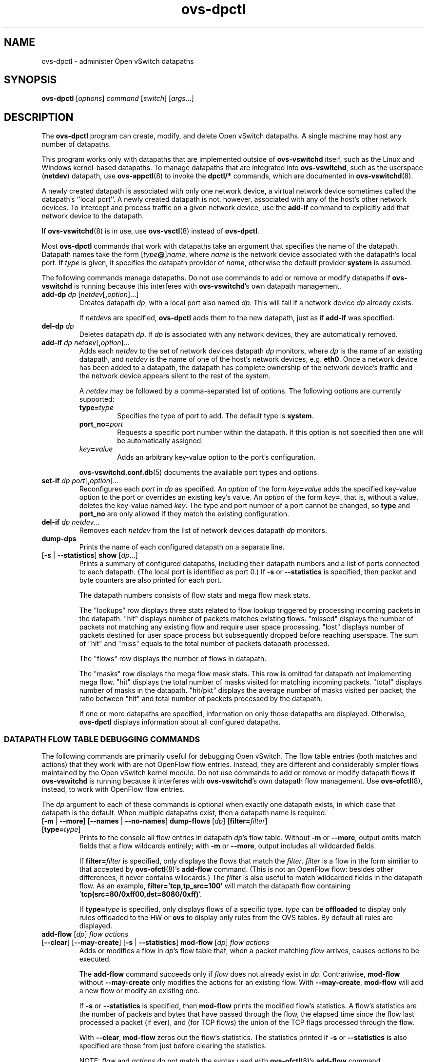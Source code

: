 .de IQ
.  br
.  ns
.  IP "\\$1"
..
.TH ovs\-dpctl 8 "2.10.1" "Open vSwitch" "Open vSwitch Manual"
.ds PN ovs\-dpctl
.
.SH NAME
ovs\-dpctl \- administer Open vSwitch datapaths
.
.SH SYNOPSIS
.B ovs\-dpctl
[\fIoptions\fR] \fIcommand \fR[\fIswitch\fR] [\fIargs\fR\&...]
.
.SH DESCRIPTION
.PP
The \fBovs\-dpctl\fR program can create, modify, and delete Open vSwitch
datapaths.  A single machine may host any number of datapaths.
.PP
This program works only with datapaths that are implemented outside of
\fBovs\-vswitchd\fR itself, such as the Linux and Windows kernel-based
datapaths.  To manage datapaths that are integrated into
\fBovs\-vswitchd\fR, such as the userspace (\fBnetdev\fR) datapath,
use \fBovs\-appctl\fR(8) to invoke the \fBdpctl/*\fR commands, which
are documented in \fBovs\-vswitchd\fR(8).
.PP
A newly created datapath is associated with only one network device, a
virtual network device sometimes called the datapath's ``local port''.
A newly created datapath is not, however, associated with any of the
host's other network devices.  To intercept and process traffic on a
given network device, use the \fBadd\-if\fR command to explicitly add
that network device to the datapath.
.PP
If \fBovs\-vswitchd\fR(8) is in use, use \fBovs\-vsctl\fR(8) instead
of \fBovs\-dpctl\fR.
.PP
Most \fBovs\-dpctl\fR commands that work with datapaths take an
argument that specifies the name of the datapath.  Datapath names take
the form [\fItype\fB@\fR]\fIname\fR, where \fIname\fR is the network
device associated with the datapath's local port.  If \fItype\fR is
given, it specifies the datapath provider of \fIname\fR, otherwise the
default provider \fBsystem\fR is assumed.
.PP
The following commands manage datapaths.
.
.ds DX
.de DO
\\$1 \\$2 \\$3
..
Do not use commands to add or remove or modify datapaths if
\fBovs\-vswitchd\fR is running because this interferes with
\fBovs\-vswitchd\fR's own datapath management.
.TP
\*(DX\fBadd\-dp \fIdp\fR [\fInetdev\fR[\fB,\fIoption\fR]...]
Creates datapath \fIdp\fR, with a local port also named \fIdp\fR.
This will fail if a network device \fIdp\fR already exists.
.IP
If \fInetdev\fRs are specified, \fB\*(PN\fR adds them to the
new datapath, just as if \fBadd\-if\fR was specified.
.
.TP
\*(DX\fBdel\-dp \fIdp\fR
Deletes datapath \fIdp\fR.  If \fIdp\fR is associated with any network
devices, they are automatically removed.
.
.TP
\*(DX\fBadd\-if \fIdp netdev\fR[\fB,\fIoption\fR]...
Adds each \fInetdev\fR to the set of network devices datapath
\fIdp\fR monitors, where \fIdp\fR is the name of an existing
datapath, and \fInetdev\fR is the name of one of the host's
network devices, e.g. \fBeth0\fR.  Once a network device has been added
to a datapath, the datapath has complete ownership of the network device's
traffic and the network device appears silent to the rest of the
system.
.IP
A \fInetdev\fR may be followed by a comma-separated list of options.
The following options are currently supported:
.
.RS
.IP "\fBtype=\fItype\fR"
Specifies the type of port to add.  The default type is \fBsystem\fR.
.IP "\fBport_no=\fIport\fR"
Requests a specific port number within the datapath.  If this option is
not specified then one will be automatically assigned.
.IP "\fIkey\fB=\fIvalue\fR"
Adds an arbitrary key-value option to the port's configuration.
.RE
.IP
\fBovs\-vswitchd.conf.db\fR(5) documents the available port types and
options.
.
.IP "\*(DX\fBset\-if \fIdp port\fR[\fB,\fIoption\fR]..."
Reconfigures each \fIport\fR in \fIdp\fR as specified.  An
\fIoption\fR of the form \fIkey\fB=\fIvalue\fR adds the specified
key-value option to the port or overrides an existing key's value.  An
\fIoption\fR of the form \fIkey\fB=\fR, that is, without a value,
deletes the key-value named \fIkey\fR.  The type and port number of a
port cannot be changed, so \fBtype\fR and \fBport_no\fR are only allowed if
they match the existing configuration.
.TP
\*(DX\fBdel\-if \fIdp netdev\fR...
Removes each \fInetdev\fR from the list of network devices datapath
\fIdp\fR monitors.
.
.TP
\*(DX\fBdump\-dps\fR
Prints the name of each configured datapath on a separate line.
.
.TP
.DO "[\fB\-s\fR | \fB\-\-statistics\fR]" "\*(DX\fBshow" "\fR[\fIdp\fR...]"
Prints a summary of configured datapaths, including their datapath
numbers and a list of ports connected to each datapath.  (The local
port is identified as port 0.)  If \fB\-s\fR or \fB\-\-statistics\fR
is specified, then packet and byte counters are also printed for each
port.
.IP
The datapath numbers consists of flow stats and mega flow mask stats.
.IP
The "lookups" row displays three stats related to flow lookup triggered
by processing incoming packets in the datapath. "hit" displays number
of packets matches existing flows. "missed" displays the number of
packets not matching any existing flow and require user space processing.
"lost" displays number of packets destined for user space process but
subsequently dropped before reaching userspace. The sum of "hit" and "miss"
equals to the total number of packets datapath processed.
.IP
The "flows" row displays the number of flows in datapath.
.IP
The "masks" row displays the mega flow mask stats. This row is omitted
for datapath not implementing mega flow. "hit" displays the total number
of masks visited for matching incoming packets. "total" displays number of
masks in the datapath. "hit/pkt" displays the average number of masks
visited per packet; the ratio between "hit" and total number of
packets processed by the datapath.
.IP
If one or more datapaths are specified, information on only those
datapaths are displayed.  Otherwise, \fB\*(PN\fR displays information
about all configured datapaths.
.SS "DATAPATH FLOW TABLE DEBUGGING COMMANDS"
The following commands are primarily useful for debugging Open
vSwitch.  The flow table entries (both matches and actions) that they
work with are not OpenFlow flow entries.  Instead, they are different
and considerably simpler flows maintained by the Open vSwitch kernel
module.  Do not use commands to add or remove or modify datapath flows
if \fBovs\-vswitchd\fR is running because it interferes with
\fBovs\-vswitchd\fR's own datapath flow management.  Use
\fBovs\-ofctl\fR(8), instead, to work with OpenFlow flow entries.
.
.PP
The \fIdp\fR argument to each of these commands is optional when
exactly one datapath exists, in which case that datapath is the
default.  When multiple datapaths exist, then a datapath name is
required.
.
.TP
.DO "[\fB\-m \fR| \fB\-\-more\fR] [\fB\-\-names \fR| \fB\-\-no\-names\fR]" \*(DX\fBdump\-flows\fR "[\fIdp\fR] [\fBfilter=\fIfilter\fR] [\fBtype=\fItype\fR]"
Prints to the console all flow entries in datapath \fIdp\fR's flow
table.  Without \fB\-m\fR or \fB\-\-more\fR, output omits match fields
that a flow wildcards entirely; with \fB\-m\fR or \fB\-\-more\fR,
output includes all wildcarded fields.
.IP
If \fBfilter=\fIfilter\fR is specified, only displays the flows
that match the \fIfilter\fR. \fIfilter\fR is a flow in the form similiar
to that accepted by \fBovs\-ofctl\fR(8)'s \fBadd\-flow\fR command. (This is
not an OpenFlow flow: besides other differences, it never contains wildcards.)
The \fIfilter\fR is also useful to match wildcarded fields in the datapath
flow. As an example, \fBfilter='tcp,tp_src=100'\fR will match the
datapath flow containing '\fBtcp(src=80/0xff00,dst=8080/0xff)\fR'.
.IP
If \fBtype=\fItype\fR is specified, only displays flows of a specific type.
\fItype\fR can be \fBoffloaded\fR to display only rules offloaded to the HW
or \fBovs\fR to display only rules from the OVS tables.
By default all rules are displayed.
.
.IP "\*(DX\fBadd\-flow\fR [\fIdp\fR] \fIflow actions\fR"
.TP
.DO "[\fB\-\-clear\fR] [\fB\-\-may-create\fR] [\fB\-s\fR | \fB\-\-statistics\fR]" "\*(DX\fBmod\-flow\fR" "[\fIdp\fR] \fIflow actions\fR"
Adds or modifies a flow in \fIdp\fR's flow table that, when a packet
matching \fIflow\fR arrives, causes \fIactions\fR to be executed.
.IP
The \fBadd\-flow\fR command succeeds only if \fIflow\fR does not
already exist in \fIdp\fR.  Contrariwise, \fBmod\-flow\fR without
\fB\-\-may\-create\fR only modifies the actions for an existing flow.
With \fB\-\-may\-create\fR, \fBmod\-flow\fR will add a new flow or
modify an existing one.
.IP
If \fB\-s\fR or \fB\-\-statistics\fR is specified, then
\fBmod\-flow\fR prints the modified flow's statistics.  A flow's
statistics are the number of packets and bytes that have passed
through the flow, the elapsed time since the flow last processed a
packet (if ever), and (for TCP flows) the union of the TCP flags
processed through the flow.
.IP
With \fB\-\-clear\fR, \fBmod\-flow\fR zeros out the flow's
statistics.  The statistics printed if \fB\-s\fR or
\fB\-\-statistics\fR is also specified are those from just before
clearing the statistics.
.IP
NOTE:
\fIflow\fR and \fIactions\fR do not match the syntax used with
\fBovs\-ofctl\fR(8)'s \fBadd\-flow\fR command.
.
.IP
\fBUsage Examples\fR
.
.RS
.PP
Forward ARP between ports 1 and 2 on datapath myDP:
.IP
ovs-dpctl add-flow myDP \\
.
  "in_port(1),eth(),eth_type(0x0806),arp()" 2
.
.IP
ovs-dpctl add-flow myDP \\
.
  "in_port(2),eth(),eth_type(0x0806),arp()" 1
.
.PP
Forward all IPv4 traffic between two addresses on ports 1 and 2:
.
.IP
ovs-dpctl add-flow myDP \\
.
  "in_port(1),eth(),eth_type(0x800),\\
   ipv4(src=172.31.110.4,dst=172.31.110.5)" 2
.
.IP
ovs-dpctl add-flow myDP \\
.
  "in_port(2),eth(),eth_type(0x800),\\
   ipv4(src=172.31.110.5,dst=172.31.110.4)" 1
.
.RE
.TP
.DO "[\fB\-s\fR | \fB\-\-statistics\fR]" "\*(DX\fBdel\-flow\fR" "[\fIdp\fR] \fIflow\fR"
Deletes the flow from \fIdp\fR's flow table that matches \fIflow\fR.
If \fB\-s\fR or \fB\-\-statistics\fR is specified, then
\fBdel\-flow\fR prints the deleted flow's statistics.
.
.TP
.DO "[\fB\-m \fR| \fB\-\-more\fR] [\fB\-\-names \fR| \fB\-\-no\-names\fR]" "\*(DX\fBget\-flow\fR [\fIdp\fR] ufid:\fIufid\fR"
Fetches the flow from \fIdp\fR's flow table with unique identifier \fIufid\fR.
\fIufid\fR must be specified as a string of 32 hexadecimal characters.
.
.IP "\*(DX\fBdel\-flows\fR [\fIdp\fR]"
Deletes all flow entries from datapath \fIdp\fR's flow table.
.SS "CONNECTION TRACKING TABLE COMMANDS"
The following commands are useful for debugging and configuring
the connection tracking table in the datapath.
.
.PP
The \fIdp\fR argument to each of these commands is optional when
exactly one datapath exists, in which case that datapath is the
default.  When multiple datapaths exist, then a datapath name is
required.
.
.PP
\fBN.B.\fR(Linux specific): the \fIsystem\fR datapaths (i.e. the Linux
kernel module Open vSwitch datapaths) share a single connection tracking
table (which is also used by other kernel subsystems, such as iptables,
nftables and the regular host stack).  Therefore, the following commands
do not apply specifically to one datapath.
.
.TP
.DO "[\fB\-m\fR | \fB\-\-more\fR] [\fB\-s\fR | \fB\-\-statistics\fR]" "\*(DX\fBdump\-conntrack\fR" "[\fIdp\fR] [\fBzone=\fIzone\fR]"
Prints to the console all the connection entries in the tracker used by
\fIdp\fR.  If \fBzone=\fIzone\fR is specified, only shows the connections
in \fIzone\fR.  With \fB\-\-more\fR, some implementation specific details
are included. With \fB\-\-statistics\fR timeouts and timestamps are
added to the output.
.
.TP
\*(DX\fBflush\-conntrack\fR [\fIdp\fR] [\fBzone=\fIzone\fR] [\fIct-tuple\fR]
Flushes the connection entries in the tracker used by \fIdp\fR based on
\fIzone\fR and connection tracking tuple \fIct-tuple\fR.
If \fIct-tuple\fR is not provided, flushes all the connection entries.
If \fBzone\fR=\fIzone\fR is specified, only flushes the connections in
\fIzone\fR.
.IP
If \fIct-tuple\fR is provided, flushes the connection entry specified by
\fIct-tuple\fR in \fIzone\fR. The zone defaults to 0 if it is not provided.
An example of an IPv4 ICMP \fIct-tuple\fR:
.IP
"ct_nw_src=10.1.1.1,ct_nw_dst=10.1.1.2,ct_nw_proto=1,icmp_type=8,icmp_code=0,icmp_id=10"
.IP
An example of an IPv6 TCP \fIct-tuple\fR:
.IP
"ct_ipv6_src=fc00::1,ct_ipv6_dst=fc00::2,ct_nw_proto=6,ct_tp_src=1,ct_tp_dst=2"
.
.TP
.DO "[\fB\-m\fR | \fB\-\-more\fR]" "\*(DX\fBct\-stats\-show\fR [\fIdp\fR] [\fBzone=\fIzone\fR]"
Displays the number of connections grouped by protocol used by \fIdp\fR.
If \fBzone=\fIzone\fR is specified, numbers refer to the connections in
\fIzone\fR.  With \fB\-\-more\fR, groups by connection state for each
protocol.
.
.TP
\*(DX\fBct\-bkts\fR [\fIdp\fR] [\fBgt=\fIthreshold\fR]
For each conntrack bucket, displays the number of connections used
by \fIdp\fR.
If \fBgt=\fIthreshold\fR is specified, bucket numbers are displayed when
the number of connections in a bucket is greater than \fIthreshold\fR.
.
.TP
\*(DX\fBct\-set\-maxconns\fR [\fIdp\fR] \fImaxconns\fR
Sets the maximum limit of connection tracker entries to \fImaxconns\fR
on \fIdp\fR.  This can be used to reduce the processing load on the
system due to connection tracking or simply limiting connection
tracking.  If the number of connections is already over the new maximum
limit request then the new maximum limit will be enforced when the
number of connections decreases to that limit, which normally happens
due to connection expiry.  Only supported for userspace datapath.
.
.TP
\*(DX\fBct\-get\-maxconns\fR [\fIdp\fR]
Prints the maximum limit of connection tracker entries on \fIdp\fR.
Only supported for userspace datapath.
.
.TP
\*(DX\fBct\-get\-nconns\fR [\fIdp\fR]
Prints the current number of connection tracker entries on \fIdp\fR.
Only supported for userspace datapath.
.
.TP
\*(DX\fBct\-set\-limits\fR [\fIdp\fR] [\fBdefault=\fIdefault_limit\fR] [\fBzone=\fIzone\fR,\fBlimit=\fIlimit\fR]...
Sets the maximum allowed number of connections in a connection tracking
zone.  A specific \fIzone\fR may be set to \fIlimit\fR, and multiple zones
may be specified with a comma-separated list.  If a per-zone limit for a
particular zone is not specified in the datapath, it defaults to the
default per-zone limit.  A default zone may be specified with the
\fBdefault=\fIdefault_limit\fR argument.   Initially, the default
per-zone limit is unlimited.  An unlimited number of entries may be set
with \fB0\fR limit.  Only supported for Linux kernel datapath.
.
.TP
\*(DX\fBct\-del\-limits\fR [\fIdp\fR] \fBzone=\fIzone[,zone]\fR...
Deletes the connection tracking limit for \fIzone\fR.  Multiple zones may
be specified with a comma-separated list.  Only supported for Linux
kernel datapath.
.
.TP
\*(DX\fBct\-get\-limits\fR [\fIdp\fR] [\fBzone=\fIzone\fR[\fB,\fIzone\fR]...]
Retrieves the maximum allowed number of connections and current
counts per-zone.  If \fIzone\fR is given, only the specified zone(s) are
printed.  If no zones are specified, all the zone limits and counts are
provided.  The command always displays the default zone limit.  Only
supported for Linux kernel datapath.
.
.SH OPTIONS
.IP "\fB\-t\fR"
.IQ "\fB\-\-timeout=\fIsecs\fR"
Limits \fBovs\-dpctl\fR runtime to approximately \fIsecs\fR seconds.  If
the timeout expires, \fBovs\-dpctl\fR will exit with a \fBSIGALRM\fR
signal.
.
.de IQ
.  br
.  ns
.  IP "\\$1"
..
.IP "\fB\-v\fR[\fIspec\fR]
.IQ "\fB\-\-verbose=\fR[\fIspec\fR]
.
Sets logging levels.  Without any \fIspec\fR, sets the log level for
every module and destination to \fBdbg\fR.  Otherwise, \fIspec\fR is a
list of words separated by spaces or commas or colons, up to one from
each category below:
.
.RS
.IP \(bu
A valid module name, as displayed by the \fBvlog/list\fR command on
\fBovs\-appctl\fR(8), limits the log level change to the specified
module.
.
.IP \(bu
\fBsyslog\fR, \fBconsole\fR, or \fBfile\fR, to limit the log level
change to only to the system log, to the console, or to a file,
respectively.  (If \fB\-\-detach\fR is specified, \fB\*(PN\fR closes
its standard file descriptors, so logging to the console will have no
effect.)
.IP
On Windows platform, \fBsyslog\fR is accepted as a word and is only
useful along with the \fB\-\-syslog\-target\fR option (the word has no
effect otherwise).
.
.IP \(bu
\fBoff\fR, \fBemer\fR, \fBerr\fR, \fBwarn\fR, \fBinfo\fR, or
\fBdbg\fR, to control the log level.  Messages of the given severity
or higher will be logged, and messages of lower severity will be
filtered out.  \fBoff\fR filters out all messages.  See
\fBovs\-appctl\fR(8) for a definition of each log level.
.RE
.
.IP
Case is not significant within \fIspec\fR.
.IP
Regardless of the log levels set for \fBfile\fR, logging to a file
will not take place unless \fB\-\-log\-file\fR is also specified (see
below).
.IP
For compatibility with older versions of OVS, \fBany\fR is accepted as
a word but has no effect.
.
.IP "\fB\-v\fR"
.IQ "\fB\-\-verbose\fR"
Sets the maximum logging verbosity level, equivalent to
\fB\-\-verbose=dbg\fR.
.
.IP "\fB\-vPATTERN:\fIdestination\fB:\fIpattern\fR"
.IQ "\fB\-\-verbose=PATTERN:\fIdestination\fB:\fIpattern\fR"
Sets the log pattern for \fIdestination\fR to \fIpattern\fR.  Refer to
\fBovs\-appctl\fR(8) for a description of the valid syntax for \fIpattern\fR.
.
.IP "\fB\-vFACILITY:\fIfacility\fR"
.IQ "\fB\-\-verbose=FACILITY:\fIfacility\fR"
Sets the RFC5424 facility of the log message. \fIfacility\fR can be one of
\fBkern\fR, \fBuser\fR, \fBmail\fR, \fBdaemon\fR, \fBauth\fR, \fBsyslog\fR,
\fBlpr\fR, \fBnews\fR, \fBuucp\fR, \fBclock\fR, \fBftp\fR, \fBntp\fR,
\fBaudit\fR, \fBalert\fR, \fBclock2\fR, \fBlocal0\fR, \fBlocal1\fR,
\fBlocal2\fR, \fBlocal3\fR, \fBlocal4\fR, \fBlocal5\fR, \fBlocal6\fR or
\fBlocal7\fR. If this option is not specified, \fBdaemon\fR is used as
the default for the local system syslog and \fBlocal0\fR is used while sending
a message to the target provided via the \fB\-\-syslog\-target\fR option.
.
.TP
\fB\-\-log\-file\fR[\fB=\fIfile\fR]
Enables logging to a file.  If \fIfile\fR is specified, then it is
used as the exact name for the log file.  The default log file name
used if \fIfile\fR is omitted is \fB/usr/local/var/log/openvswitch/\*(PN.log\fR.
.
.IP "\fB\-\-syslog\-target=\fIhost\fB:\fIport\fR"
Send syslog messages to UDP \fIport\fR on \fIhost\fR, in addition to
the system syslog.  The \fIhost\fR must be a numerical IP address, not
a hostname.
.
.IP "\fB\-\-syslog\-method=\fImethod\fR"
Specify \fImethod\fR how syslog messages should be sent to syslog daemon.
Following forms are supported:
.RS
.IP \(bu
\fBlibc\fR, use libc \fBsyslog()\fR function.  This is the default behavior.
Downside of using this options is that libc adds fixed prefix to every
message before it is actually sent to the syslog daemon over \fB/dev/log\fR
UNIX domain socket.
.IP \(bu
\fBunix:\fIfile\fR\fR, use UNIX domain socket directly.  It is possible to
specify arbitrary message format with this option.  However,
\fBrsyslogd 8.9\fR and older versions use hard coded parser function anyway
that limits UNIX domain socket use.  If you want to use arbitrary message
format with older \fBrsyslogd\fR versions, then use UDP socket to localhost
IP address instead.
.IP \(bu
\fBudp:\fIip\fR:\fIport\fR\fR, use UDP socket.  With this method it is
possible to use arbitrary message format also with older \fBrsyslogd\fR.
When sending syslog messages over UDP socket extra precaution needs to
be taken into account, for example, syslog daemon needs to be configured
to listen on the specified UDP port, accidental iptables rules could be
interfering with local syslog traffic and there are some security
considerations that apply to UDP sockets, but do not apply to UNIX domain
sockets.
.RE
.de IQ
.  br
.  ns
.  IP "\\$1"
..
.IP "\fB\-h\fR"
.IQ "\fB\-\-help\fR"
Prints a brief help message to the console.
.
.IP "\fB\-V\fR"
.IQ "\fB\-\-version\fR"
Prints version information to the console.
.
.SH "SEE ALSO"
.
.BR ovs\-appctl (8),
.BR ovs\-vswitchd (8)

